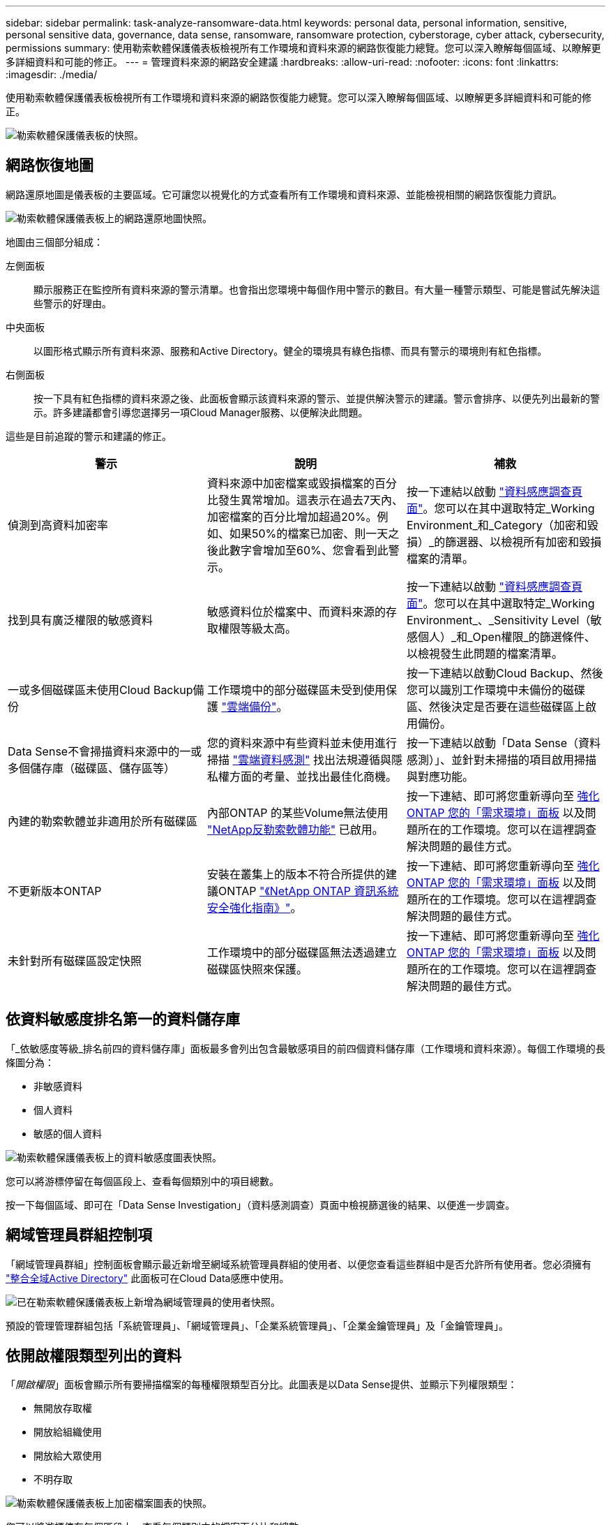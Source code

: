 ---
sidebar: sidebar 
permalink: task-analyze-ransomware-data.html 
keywords: personal data, personal information, sensitive, personal sensitive data, governance, data sense, ransomware, ransomware protection, cyberstorage, cyber attack, cybersecurity, permissions 
summary: 使用勒索軟體保護儀表板檢視所有工作環境和資料來源的網路恢復能力總覽。您可以深入瞭解每個區域、以瞭解更多詳細資料和可能的修正。 
---
= 管理資料來源的網路安全建議
:hardbreaks:
:allow-uri-read: 
:nofooter: 
:icons: font
:linkattrs: 
:imagesdir: ./media/


[role="lead"]
使用勒索軟體保護儀表板檢視所有工作環境和資料來源的網路恢復能力總覽。您可以深入瞭解每個區域、以瞭解更多詳細資料和可能的修正。

image:screenshot_ransomware_dashboard.png["勒索軟體保護儀表板的快照。"]



== 網路恢復地圖

網路還原地圖是儀表板的主要區域。它可讓您以視覺化的方式查看所有工作環境和資料來源、並能檢視相關的網路恢復能力資訊。

image:screenshot_ransomware_cyber_map.png["勒索軟體保護儀表板上的網路還原地圖快照。"]

地圖由三個部分組成：

左側面板:: 顯示服務正在監控所有資料來源的警示清單。也會指出您環境中每個作用中警示的數目。有大量一種警示類型、可能是嘗試先解決這些警示的好理由。
中央面板:: 以圖形格式顯示所有資料來源、服務和Active Directory。健全的環境具有綠色指標、而具有警示的環境則有紅色指標。
右側面板:: 按一下具有紅色指標的資料來源之後、此面板會顯示該資料來源的警示、並提供解決警示的建議。警示會排序、以便先列出最新的警示。許多建議都會引導您選擇另一項Cloud Manager服務、以便解決此問題。


這些是目前追蹤的警示和建議的修正。

[cols="33,33,33"]
|===
| 警示 | 說明 | 補救 


| 偵測到高資料加密率 | 資料來源中加密檔案或毀損檔案的百分比發生異常增加。這表示在過去7天內、加密檔案的百分比增加超過20%。例如、如果50%的檔案已加密、則一天之後此數字會增加至60%、您會看到此警示。 | 按一下連結以啟動 https://docs.netapp.com/us-en/cloud-manager-data-sense/task-controlling-private-data.html["資料感應調查頁面"^]。您可以在其中選取特定_Working Environment_和_Category（加密和毀損）_的篩選器、以檢視所有加密和毀損檔案的清單。 


| 找到具有廣泛權限的敏感資料 | 敏感資料位於檔案中、而資料來源的存取權限等級太高。 | 按一下連結以啟動 https://docs.netapp.com/us-en/cloud-manager-data-sense/task-controlling-private-data.html["資料感應調查頁面"^]。您可以在其中選取特定_Working Environment_、_Sensitivity Level（敏感個人）_和_Open權限_的篩選條件、以檢視發生此問題的檔案清單。 


| 一或多個磁碟區未使用Cloud Backup備份 | 工作環境中的部分磁碟區未受到使用保護 https://docs.netapp.com/us-en/cloud-manager-backup-restore/concept-backup-to-cloud.html["雲端備份"^]。 | 按一下連結以啟動Cloud Backup、然後您可以識別工作環境中未備份的磁碟區、然後決定是否要在這些磁碟區上啟用備份。 


| Data Sense不會掃描資料來源中的一或多個儲存庫（磁碟區、儲存區等） | 您的資料來源中有些資料並未使用進行掃描 https://docs.netapp.com/us-en/cloud-manager-data-sense/concept-cloud-compliance.html["雲端資料感測"^] 找出法規遵循與隱私權方面的考量、並找出最佳化商機。 | 按一下連結以啟動「Data Sense（資料感測）」、並針對未掃描的項目啟用掃描與對應功能。 


| 內建的勒索軟體並非適用於所有磁碟區 | 內部ONTAP 的某些Volume無法使用 https://docs.netapp.com/us-en/ontap/anti-ransomware/enable-task.html["NetApp反勒索軟體功能"^] 已啟用。 | 按一下連結、即可將您重新導向至 <<Status of ONTAP systems hardening,強化ONTAP 您的「需求環境」面板>> 以及問題所在的工作環境。您可以在這裡調查解決問題的最佳方式。 


| 不更新版本ONTAP | 安裝在叢集上的版本不符合所提供的建議ONTAP https://www.netapp.com/pdf.html?item=/media/10674-tr4569.pdf["《NetApp ONTAP 資訊系統安全強化指南》"^]。 | 按一下連結、即可將您重新導向至 <<Status of ONTAP systems hardening,強化ONTAP 您的「需求環境」面板>> 以及問題所在的工作環境。您可以在這裡調查解決問題的最佳方式。 


| 未針對所有磁碟區設定快照 | 工作環境中的部分磁碟區無法透過建立磁碟區快照來保護。 | 按一下連結、即可將您重新導向至 <<Status of ONTAP systems hardening,強化ONTAP 您的「需求環境」面板>> 以及問題所在的工作環境。您可以在這裡調查解決問題的最佳方式。 
|===


== 依資料敏感度排名第一的資料儲存庫

「_依敏感度等級_排名前四的資料儲存庫」面板最多會列出包含最敏感項目的前四個資料儲存庫（工作環境和資料來源）。每個工作環境的長條圖分為：

* 非敏感資料
* 個人資料
* 敏感的個人資料


image:screenshot_ransomware_sensitivity.png["勒索軟體保護儀表板上的資料敏感度圖表快照。"]

您可以將游標停留在每個區段上、查看每個類別中的項目總數。

按一下每個區域、即可在「Data Sense Investigation」（資料感測調查）頁面中檢視篩選後的結果、以便進一步調查。



== 網域管理員群組控制項

「網域管理員群組」控制面板會顯示最近新增至網域系統管理員群組的使用者、以便您查看這些群組中是否允許所有使用者。您必須擁有 https://docs.netapp.com/us-en/cloud-manager-data-sense/task-add-active-directory-datasense.html["整合全域Active Directory"^] 此面板可在Cloud Data感應中使用。

image:screenshot_ransomware_domain_admin.png["已在勒索軟體保護儀表板上新增為網域管理員的使用者快照。"]

預設的管理管理群組包括「系統管理員」、「網域管理員」、「企業系統管理員」、「企業金鑰管理員」及「金鑰管理員」。



== 依開啟權限類型列出的資料

「_開啟權限_」面板會顯示所有要掃描檔案的每種權限類型百分比。此圖表是以Data Sense提供、並顯示下列權限類型：

* 無開放存取權
* 開放給組織使用
* 開放給大眾使用
* 不明存取


image:screenshot_ransomware_permissions.png["勒索軟體保護儀表板上加密檔案圖表的快照。"]

您可以將游標停在每個區段上、查看每個類別中的檔案百分比和總數。

按一下每個區域、即可在「Data Sense Investigation」（資料感測調查）頁面中檢視篩選後的結果、以便進一步調查。



== 以加密檔案列出的資料

「_加密檔案_」面板會顯示前4大資料來源、其檔案經過一段時間加密的百分比最高。這些項目通常是受密碼保護的項目。它會比較過去7天的加密速率、以查看哪些資料來源的資料增加率超過20%。增加此金額可能表示勒索軟體已經攻擊您的系統。

image:screenshot_ransomware_encrypt_files.png["勒索軟體保護儀表板上加密檔案圖表的快照。"]

按一下其中一個資料來源的一行、即可在「Data Sense Investigation」（資料感測調查）頁面中檢視篩選後的結果、以便進一步調查。



== 鞏固不均系統的狀態ONTAP

「_Harden Your ONTAP SUREYSURITY」面板提供ONTAP 您的某些支援系統設定的狀態、可追蹤您的部署安全程度、並根據 https://www.netapp.com/pdf.html?item=/media/10674-tr4569.pdf["《NetApp ONTAP 資訊系統安全強化指南》"^] 以及 https://docs.netapp.com/us-en/ontap/anti-ransomware/index.html["介紹防勒索軟體功能ONTAP"^] 主動偵測異常活動並提出警告。

您可以檢閱建議、然後決定如何解決潛在問題。您可以依照步驟變更叢集上的設定、將變更延後至其他時間、或忽略建議。

此面板ONTAP 目前支援Cloud Volumes ONTAP 內部的NetApp ONTAP 支援功能、包括內部的功能、功能、功能、以及Amazon FSX for NetApp等系統。

image:screenshot_ransomware_harden_ontap.png["勒索軟體保護儀表板上有關強化功能狀態的快照ONTAP 。"]

正在追蹤的設定包括：

[cols="33,33,33"]
|===
| 強化目標 | 說明 | 補救 


| 不勒索軟體ONTAP | 啟動內建勒索軟體的磁碟區百分比。僅對內部ONTAP 的供應系統有效。綠色狀態圖示表示已啟用超過85%的磁碟區。黃色表示啟用40-85%。紅色表示啟用< 40%。 | https://docs.netapp.com/us-en/ontap/anti-ransomware/enable-task.html#system-manager-procedure["瞭解如何在磁碟區上啟用反勒索軟體"^] 使用System Manager。 


| 版本ONTAP | 叢集上安裝的更新版本。ONTAP綠色狀態圖示表示版本為最新版本。黃色圖示表示叢集落後1或2個內部部署系統的修補版本或1個次要版本、Cloud Volumes ONTAP 或落後1個主要版本的更新版本。紅色圖示表示叢集落後3個修補程式版本、2個次要版本、或1個主要版本的內部部署系統、或2個主要Cloud Volumes ONTAP 版本的內部更新。 | https://docs.netapp.com/us-en/ontap/setup-upgrade/index.html["瞭解升級內部叢集的最佳方法"^] 或 https://docs.netapp.com/us-en/cloud-manager-cloud-volumes-ontap/task_updating_ontap_cloud.html["您的系統Cloud Volumes ONTAP"^]。 


| 快照 | 是在資料磁碟區上啟動的快照功能、以及有多少百分比的磁碟區有Snapshot複本。綠色狀態圖示表示超過85%的磁碟區已啟用快照。黃色表示啟用40-85%。紅色表示啟用< 40%。 | https://docs.netapp.com/us-en/ontap/task_dp_configure_snapshot.html["瞭解如何在內部叢集上啟用Volume快照"^] 或 https://docs.netapp.com/us-en/cloud-manager-cloud-volumes-ontap/task_managing_storage.html#managing-existing-volumes["在您的系統上Cloud Volumes ONTAP"^]。 
|===


== 關鍵業務資料的權限狀態

「_業務關鍵資料權限分析_」面板會顯示資料的權限狀態、這對您的業務而言至關重要。如此一來、您就能快速評估保護業務關鍵資料的能力。

image:screenshot_ransomware_critical_permissions.png["您在勒索軟體保護儀表板上所管理資料的權限狀態快照。"]

此面板一開始會根據我們所選的預設原則顯示資料。但您可以選取您所建立的2項最重要的Data Sense _Policies（資料感測政策）、以檢視最重要的業務資料。瞭解如何操作 https://docs.netapp.com/us-en/cloud-manager-data-sense/task-org-private-data.html#creating-custom-policies["使用Data Sense建立原則"^]。

此圖表顯示符合原則條件的所有資料之權限分析。它會列出下列項目數量：

* 開放給大眾使用：Data Sense認為公開的項目
* 開放給組織權限：Data Sense認為對組織開放的項目
* 無開放式權限：Data有意義的項目、將其視為無開放式權限
* 未知權限：Data有意義視為未知權限的項目


將游標移到圖表中的每個長條上、即可檢視每個類別中的結果數目。按一下長條圖、就會顯示「Data Sense Investigation」（資料感測調查）頁面、以便進一步調查哪些項目具有開啟權限、以及您是否應該調整檔案權限。



== 關鍵業務資料的備份狀態

「備份狀態」面板會顯示使用Cloud Backup保護不同類別的資料的方式。這可辨識出備份最重要的資料類別、以因勒索軟體攻擊而需要恢復時、最重要的資料類別有多全面。此資料是工作環境中特定類別項目的備份數量的視覺化表示。

此面板僅ONTAP 會顯示已Cloud Volumes ONTAP 使用Cloud Backup _and _掃描的內部環境、以及使用Cloud Data Sense進行備份的內部環境。

image:screenshot_ransomware_backups.png["您在勒索軟體保護儀表板上所管理資料的備份狀態快照。"]

此面板一開始會根據我們所選的預設類別顯示資料。但您可以選取要追蹤的資料類別、例如程式碼檔案、合約等。請參閱完整清單 https://docs.netapp.com/us-en/cloud-manager-data-sense/reference-private-data-categories.html#types-of-categories["類別"] 適用於您的工作環境、可從Cloud Data Sense取得。然後選取最多4個類別。

填入資料後、將游標移到圖表中的每個方塊上、即可檢視工作環境中所有檔案中備份的檔案數量。綠色方塊表示85%以上的檔案正在備份中。黃色方塊表示40%到85%的檔案正在備份中。紅色方塊表示有40%或更少的檔案正在備份。

您可以按一下列末端的「Cloud Backup（雲端備份）」按鈕、前往Cloud Backup介面、以便在每個工作環境中的更多磁碟區上進行備份。
